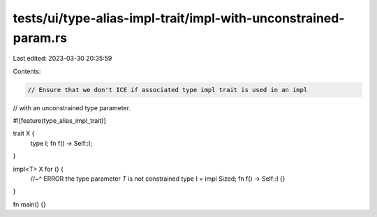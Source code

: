 tests/ui/type-alias-impl-trait/impl-with-unconstrained-param.rs
===============================================================

Last edited: 2023-03-30 20:35:59

Contents:

.. code-block:: rs

    // Ensure that we don't ICE if associated type impl trait is used in an impl
// with an unconstrained type parameter.

#![feature(type_alias_impl_trait)]

trait X {
    type I;
    fn f() -> Self::I;
}

impl<T> X for () {
    //~^ ERROR the type parameter `T` is not constrained
    type I = impl Sized;
    fn f() -> Self::I {}
}

fn main() {}


